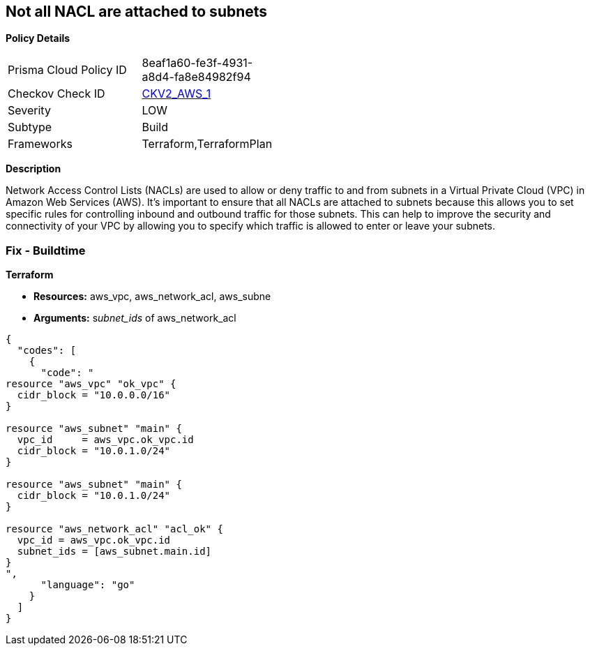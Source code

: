 == Not all NACL are attached to subnets


*Policy Details* 

[width=45%]
[cols="1,1"]
|=== 
|Prisma Cloud Policy ID 
| 8eaf1a60-fe3f-4931-a8d4-fa8e84982f94

|Checkov Check ID 
| https://github.com/bridgecrewio/checkov/blob/main/checkov/terraform/checks/graph_checks/aws/SubnetHasACL.yaml[CKV2_AWS_1]

|Severity
|LOW

|Subtype
|Build

|Frameworks
|Terraform,TerraformPlan

|=== 



*Description* 


Network Access Control Lists (NACLs) are used to allow or deny traffic to and from subnets in a Virtual Private Cloud (VPC) in Amazon Web Services (AWS).
It's important to ensure that all NACLs are attached to subnets because this allows you to set specific rules for controlling inbound and outbound traffic for those subnets.
This can help to improve the security and connectivity of your VPC by allowing you to specify which traffic is allowed to enter or leave your subnets.

=== Fix - Buildtime


*Terraform* 


* *Resources:* aws_vpc,  aws_network_acl, aws_subne
* *Arguments:* s__ubnet_ids__ of  aws_network_acl


[source,go]
----
{
  "codes": [
    {
      "code": "
resource "aws_vpc" "ok_vpc" {
  cidr_block = "10.0.0.0/16"
}

resource "aws_subnet" "main" {
  vpc_id     = aws_vpc.ok_vpc.id
  cidr_block = "10.0.1.0/24"
}

resource "aws_subnet" "main" {
  cidr_block = "10.0.1.0/24"
}

resource "aws_network_acl" "acl_ok" {
  vpc_id = aws_vpc.ok_vpc.id
  subnet_ids = [aws_subnet.main.id]
}
",
      "language": "go"
    }
  ]
}
----
